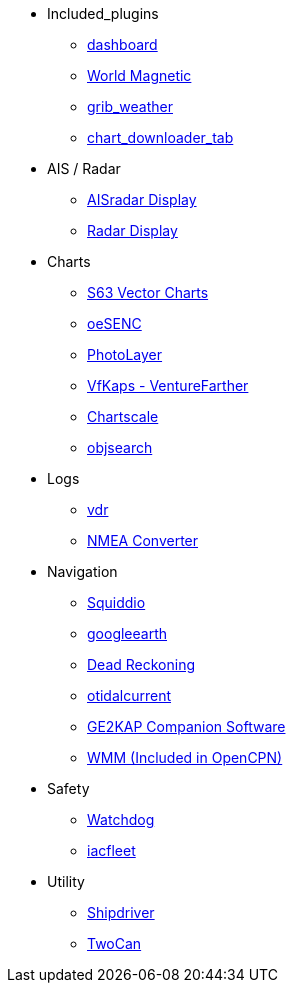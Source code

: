 * Included_plugins
** xref:dashboard:dashboard.adoc[dashboard]
** xref:wmm:wmm.adoc[World Magnetic]
** xref:grib_weather:grib_weather.adoc[grib_weather]
** xref:chart_downloader_tab:chart_downloader_tab.adoc[chart_downloader_tab]
* AIS / Radar
** xref:ais_radar_display:ROOT:ais_radar_display.adoc[AISradar Display]
** xref:radar:ROOT:index.adoc[Radar Display]
// ** xref:rtlsdr:ROOT:rtlsdr.adoc[RTL-SDR]
* Charts
// ** xref:nv_charts:ROOT:nv_charts.adoc[nv_charts]
** xref:s63_vector_charts:ROOT:index.adoc[S63 Vector Charts]
// ** xref:bsb4_charts:ROOT:bsb4_charts.adoc[bsb4_charts]
** xref:oesenc::index.adoc[oeSENC]
// ** xref:fugawi:ROOT:fugawi.adoc[Fugawi (deprecated)]
** xref:photolayer:ROOT:photolayer.adoc[PhotoLayer]
** xref:vfkaps:ROOT:vfkaps.adoc[VfKaps - VentureFarther]
//** xref:rotationctrl:ROOT:rotationctrl.adoc[RotationCtrl]
** xref:chartscale:ROOT:chartscale.adoc[Chartscale]
** xref:objsearch:ROOT:objsearch.adoc[objsearch]
//** xref:projections:ROOT:projections.adoc[projections]
* Logs
//** xref:dash-t:ROOT:dash-t.adoc[dash-t]
//** xref:logbook:ROOT:logbook.adoc[logbook]
//** xref:find-it:ROOT:find-it.adoc[find-it]
** xref:vdr:ROOT:vdr.adoc[vdr]
** xref:nmea_converter:ROOT:index.adoc[NMEA Converter]
* Navigation
** xref:squiddio:squiddio.adoc[Squiddio]
** xref:googleearth:ROOT:index.adoc[googleearth]
//** xref:celestial_navigation:ROOT:celestial_navigation.adoc[celestial_navigation]
//** xref:route_great_circle:ROOT:route_great_circle.adoc[Route Great Circle]
** xref:dead_reckoning:ROOT:dead_reckoning.adoc[Dead Reckoning]
** xref:otcurrent:ROOT:otcurrent.adoc[otidalcurrent]
** xref:ge2kap:ge2kap.adoc[GE2KAP Companion Software]
** xref:wmm:wmm.adoc[WMM (Included in OpenCPN)]
* Safety
// ** xref:odraw:ROOT:odraw.adoc[odraw]
** xref:watchdog:ROOT:watchdog.adoc[Watchdog]
// ** xref:sar:ROOT:sar.adoc[SAR]
// * Sailing
// ** xref:tactics:ROOT:tactics.adoc[tactics]
// ** xref:sweep_plot:ROOT:sweep_plot.adoc[Sweep Plot]
// ** xref:polar:ROOT:polar.adoc[polar]
// ** xref:windvane:ROOT:windvane.adoc[windvane]
// * Weather
// ** xref:weatherfax:ROOT:weatherfax.adoc[weatherfax]
** xref:iacfleet:ROOT:index.adoc[iacfleet]
// ** xref:climatology:ROOT:climatology.adoc[climatology]
// ** xref:weather_routing:ROOT:weather_routing.adoc[Weather Routing]

* Utility
// ** xref:statusbar:ROOT:statusbar.adoc[Statusbar]
// ** xref:calculator:ROOT:calculator.adoc[calculator]
// ** xref:launcher:ROOT:launcher.adoc[launcher]
// ** xref:debugger:ROOT:debugger.adoc[debugger]
// ** xref:pypilot:ROOT:pypilot.adoc[pypilot]
** xref:shipdriver:ROOT:shipdriver.adoc[Shipdriver]
** xref:twocan:twocan.adoc[TwoCan]
// ** xref:odometer:ROOT:odometer.adoc[odometer]
